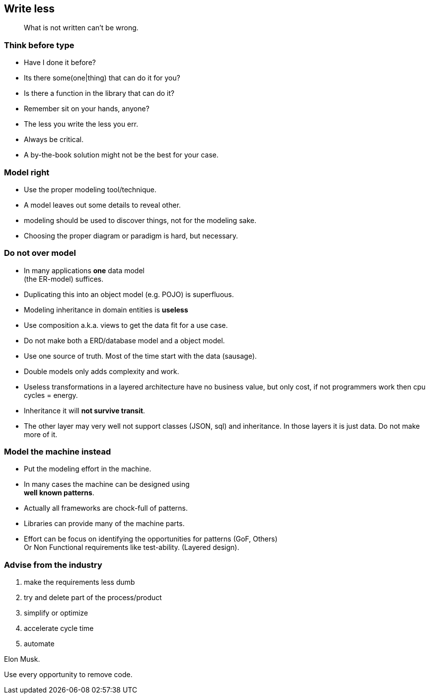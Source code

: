 [background-image="images/manuscript.jpg",background-opacity="0.7"]
== Write less

[quote]
What is not written can't be wrong.

[.lightbg,background-video="videos/blue-sky.mp4",background-video-loop="true",background-opacity="0.7"]
[transition="zoom-in"]
=== Think before type

* Have I done it before?
* Its there some(one|thing) that can do it for you?
* Is there a function in the library that can do it?

[.notes]
--
* Remember sit on your hands, anyone?
* The less you write the less you err.
* Always be critical.
* A by-the-book solution might not be the best for your case.
--

[.lightbg,background-video="videos/blue-sky.mp4",background-video-loop="true",background-opacity="0.7"]
[transition="zoom-in fade-out"]
=== Model right

* Use the proper modeling tool/technique.
* A model leaves out some details to reveal other.

[.notes]
--
* modeling should be used to discover things, not for the modeling sake.
* Choosing the proper diagram or paradigm is hard, but necessary.
--

[.lightbg,background-video="videos/blue-sky.mp4",background-video-loop="true",background-opacity="0.7"]
[transition="zoom-in fade-out"]
=== Do not [red]*over* *model*

* In many applications [green]*one* data model +
 (the ER-model) suffices.
* Duplicating this into an object model (e.g. POJO) is superfluous.
* Modeling inheritance in domain entities is [red]*useless*
* Use composition a.k.a. [green]#views# to get the data fit for a use case.

[.notes]
--
* Do not make both a ERD/database model and a object model.
* Use one source of truth. Most of the time start with the data (sausage).
* Double models only adds complexity and work.
* Useless transformations in a layered architecture have no business value, but only cost, if not programmers work then cpu cycles = energy.
* Inheritance it will [red]*not survive transit*.
* The other layer may very well not support classes (JSON, sql) and inheritance. In those layers it is just data. Do not make more of it.
--


[.lightbg,background-video="videos/blue-sky.mp4",background-video-loop="true",background-opacity="0.7"]
[transition="zoom-in fade-out"]
=== Model the machine instead

* Put the modeling effort in the machine.
* In many cases the machine can be designed using +
  [blue]*well known patterns*.
* Actually all frameworks are chock-full of patterns.
* Libraries can provide many of the machine parts.

[.notes]
--
* Effort can be focus on identifying the opportunities for patterns (GoF, Others) +
 Or Non Functional requirements like test-ability. (Layered design).
--

//[.lightbg,background-video="videos/blue-sky.mp4",background-video-loop="true",background-opacity="0.7"]
[background-image="images/starbase.jpg",background-opacity="0.3"]
[transition="zoom-in fade-out"]
=== Advise from the industry

. make the requirements less dumb
. try and delete part of the process/product
. simplify or optimize
. accelerate cycle time
. automate

Elon Musk.

[.notes]
--
Use every opportunity to remove code.
--
